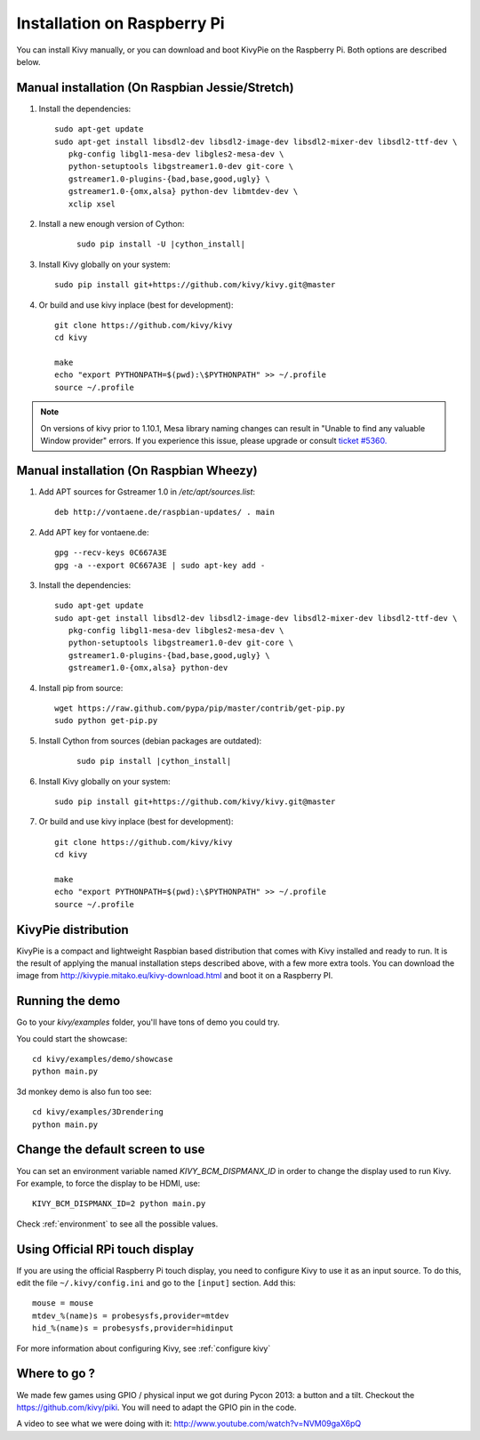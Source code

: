 .. _installation_rpi:

Installation on Raspberry Pi
============================

You can install Kivy manually, or you can download and boot KivyPie on the
Raspberry Pi. Both options are described below.


Manual installation (On Raspbian Jessie/Stretch)
------------------------------------------------

#. Install the dependencies::

    sudo apt-get update
    sudo apt-get install libsdl2-dev libsdl2-image-dev libsdl2-mixer-dev libsdl2-ttf-dev \
       pkg-config libgl1-mesa-dev libgles2-mesa-dev \
       python-setuptools libgstreamer1.0-dev git-core \
       gstreamer1.0-plugins-{bad,base,good,ugly} \
       gstreamer1.0-{omx,alsa} python-dev libmtdev-dev \
       xclip xsel

#. Install a new enough version of Cython:

    .. parsed-literal::

        sudo pip install -U |cython_install|

#. Install Kivy globally on your system::

    sudo pip install git+https://github.com/kivy/kivy.git@master

#. Or build and use kivy inplace (best for development)::

    git clone https://github.com/kivy/kivy
    cd kivy

    make
    echo "export PYTHONPATH=$(pwd):\$PYTHONPATH" >> ~/.profile
    source ~/.profile

.. note::

    On versions of kivy prior to 1.10.1, Mesa library naming changes can result
    in "Unable to find any valuable Window provider" errors. If you experience
    this issue, please upgrade or consult `ticket #5360.
    <https://github.com/kivy/kivy/issues/5360>`_

Manual installation (On Raspbian Wheezy)
----------------------------------------

#. Add APT sources for Gstreamer 1.0 in `/etc/apt/sources.list`::

    deb http://vontaene.de/raspbian-updates/ . main

#. Add APT key for vontaene.de::

    gpg --recv-keys 0C667A3E
    gpg -a --export 0C667A3E | sudo apt-key add -

#. Install the dependencies::

    sudo apt-get update
    sudo apt-get install libsdl2-dev libsdl2-image-dev libsdl2-mixer-dev libsdl2-ttf-dev \
       pkg-config libgl1-mesa-dev libgles2-mesa-dev \
       python-setuptools libgstreamer1.0-dev git-core \
       gstreamer1.0-plugins-{bad,base,good,ugly} \
       gstreamer1.0-{omx,alsa} python-dev

#. Install pip from source::

    wget https://raw.github.com/pypa/pip/master/contrib/get-pip.py
    sudo python get-pip.py

#. Install Cython from sources (debian packages are outdated):

    .. parsed-literal::

        sudo pip install |cython_install|

#. Install Kivy globally on your system::

    sudo pip install git+https://github.com/kivy/kivy.git@master

#. Or build and use kivy inplace (best for development)::

    git clone https://github.com/kivy/kivy
    cd kivy

    make
    echo "export PYTHONPATH=$(pwd):\$PYTHONPATH" >> ~/.profile
    source ~/.profile


KivyPie distribution
--------------------

KivyPie is a compact and lightweight Raspbian based distribution that comes
with Kivy installed and ready to run. It is the result of applying the manual
installation steps described above, with a few more extra tools. You can
download the image from http://kivypie.mitako.eu/kivy-download.html and boot
it on a Raspberry PI.


Running the demo
----------------

Go to your `kivy/examples` folder, you'll have tons of demo you could try.

You could start the showcase::

    cd kivy/examples/demo/showcase
    python main.py

3d monkey demo is also fun too see::

    cd kivy/examples/3Drendering
    python main.py

Change the default screen to use
--------------------------------

You can set an environment variable named `KIVY_BCM_DISPMANX_ID` in order to
change the display used to run Kivy. For example, to force the display to be
HDMI, use::

    KIVY_BCM_DISPMANX_ID=2 python main.py

Check :ref:`environment` to see all the possible values.

Using Official RPi touch display
--------------------------------

If you are using the official Raspberry Pi touch display, you need to
configure Kivy to use it as an input source. To do this, edit the file
``~/.kivy/config.ini`` and go to the ``[input]`` section. Add this:

::

    mouse = mouse
    mtdev_%(name)s = probesysfs,provider=mtdev
    hid_%(name)s = probesysfs,provider=hidinput

For more information about configuring Kivy, see :ref:`configure kivy`

Where to go ?
-------------

We made few games using GPIO / physical input we got during Pycon 2013: a
button and a tilt. Checkout the https://github.com/kivy/piki. You will need to
adapt the GPIO pin in the code.

A video to see what we were doing with it:
http://www.youtube.com/watch?v=NVM09gaX6pQ
